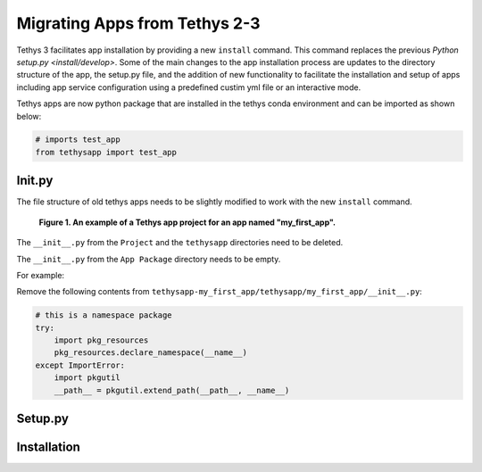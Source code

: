 ******************************
Migrating Apps from Tethys 2-3
******************************

Tethys 3 facilitates app installation by providing a new ``install`` command. This command replaces the previous
`Python setup.py <install/develop>`. Some of the main changes to the app installation process are updates to the
directory structure of the app, the setup.py file, and the addition of new functionality to facilitate the installation
and setup of apps including app service configuration using a predefined custim yml file or an interactive mode.

Tethys apps are now python package that are installed in the tethys conda environment and can be imported as shown below:

.. code-block:: python

    # imports test_app
    from tethysapp import test_app

Init.py
=======

The file structure of old tethys apps needs to be slightly modified to work with the new ``install`` command.

.. figure:: ../images/app_package_django.png
	:alt: diagram of a Tethys app project for an app named my_first_app

	**Figure 1. An example of a Tethys app project for an app named "my_first_app".**

The ``__init__.py`` from the ``Project`` and the ``tethysapp`` directories need to be deleted.

The ``__init__.py`` from the ``App Package`` directory needs to be empty.

For example:

Remove the following contents from ``tethysapp-my_first_app/tethysapp/my_first_app/__init__.py``:

.. code-block:: python

    # this is a namespace package
    try:
        import pkg_resources
        pkg_resources.declare_namespace(__name__)
    except ImportError:
        import pkgutil
        __path__ = pkgutil.extend_path(__path__, __name__)


Setup.py
========


Installation
============


